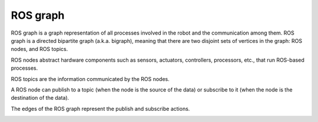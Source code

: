=========
ROS graph
=========
ROS graph is a graph representation of all processes involved in the robot and the communication among them.  
ROS graph is a directed bipartite graph (a.k.a. bigraph), meaning that there are two disjoint sets of vertices  
in the graph: ROS nodes, and ROS topics.  

ROS nodes abstract hardware components such as sensors, actuators, controllers, processors, etc., that run ROS-based processes.  

ROS topics are the information communicated by the ROS nodes.  

A ROS node can publish to a topic (when the node is the source of the data) or subscribe to it (when the node is the destination of the data).  

The edges of the ROS graph represent the publish and subscribe actions.  

.. image:: images/ros_graph.jpeg   
   :width: 100%
   :alt: ROS graph
